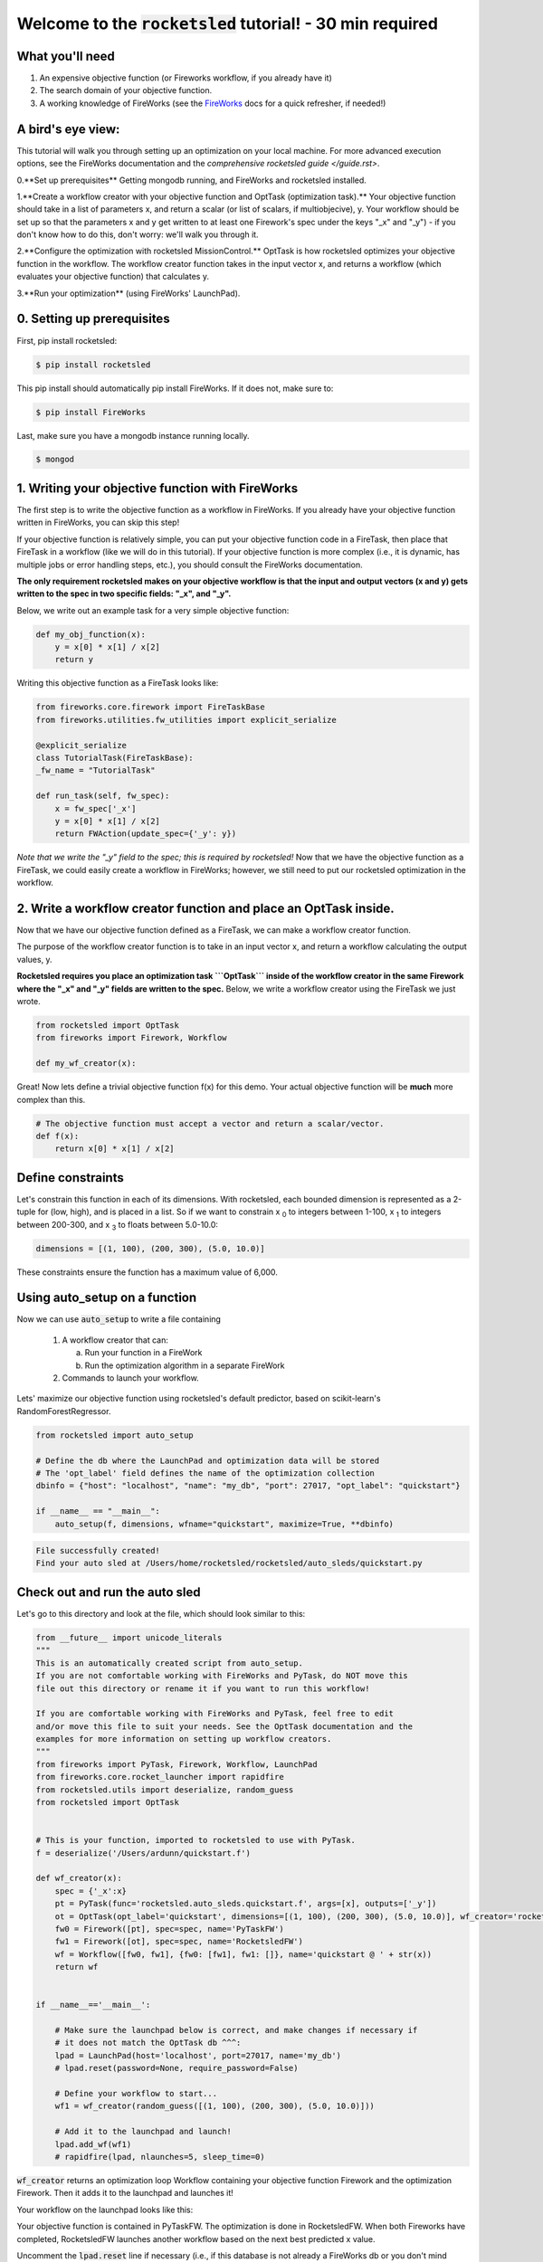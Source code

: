 =============================================================
Welcome to the :code:`rocketsled` tutorial! - 30 min required
=============================================================


What you'll need
----------------

1. An expensive objective function (or Fireworks workflow, if you already have it)
2. The search domain of your objective function.
3. A working knowledge of FireWorks (see the `FireWorks <https://github.com/materialsproject/fireworks>`_ docs for a quick refresher, if needed!)


A bird's eye view:
-----------------------------------
This tutorial will walk you through setting up an optimization on your local machine. For more advanced execution options, see the FireWorks documentation and the `comprehensive rocketsled guide </guide.rst>`.


0.**Set up prerequisites** Getting mongodb running, and FireWorks and rocketsled installed.

1.**Create a workflow creator with your objective function and OptTask (optimization task).** Your objective function should take in a list of parameters x, and return a scalar (or list of scalars, if multiobjecive), y. Your workflow should be set up so that the parameters x and y get written to at least one Firework's spec under the keys "_x" and "_y") - if you don't know how to do this, don't worry: we'll walk you through it.

2.**Configure the optimization with rocketsled MissionControl.** OptTask is how rocketsled optimizes your objective function in the workflow. The workflow creator function takes in the input vector x, and returns a workflow (which evaluates your objective function) that calculates y.

3.**Run your optimization** (using FireWorks' LaunchPad).


0. Setting up prerequisites
---------------------------

First, pip install rocketsled:

.. code-block:: bash

    $ pip install rocketsled


This pip install should automatically pip install FireWorks. If it does not, make sure to:

.. code-block:: bash

    $ pip install FireWorks

Last, make sure you have a mongodb instance running locally.

.. code-block:: bash

    $ mongod


1. Writing your objective function with FireWorks
----------------------------------------------------------
The first step is to write the objective function as a workflow in FireWorks. If you already have your objective function written in FireWorks, you can skip this step!

If your objective function is relatively simple, you can put your objective function code in a FireTask, then place that FireTask in a workflow (like we will do in this tutorial).
If your objective function is more complex (i.e., it is dynamic, has multiple jobs or error handling steps, etc.), you should consult the FireWorks documentation.

**The only requirement rocketsled makes on your objective workflow is that the
input and output vectors (x and y) gets written to the spec in two specific fields: "_x", and "_y".**

Below, we write out an example task for a very simple objective function:

.. code-block:: python

    def my_obj_function(x):
        y = x[0] * x[1] / x[2]
        return y


Writing this objective function as a FireTask looks like:

.. code-block:: python

    from fireworks.core.firework import FireTaskBase
    from fireworks.utilities.fw_utilities import explicit_serialize

    @explicit_serialize
    class TutorialTask(FireTaskBase):
    _fw_name = "TutorialTask"

    def run_task(self, fw_spec):
        x = fw_spec['_x']
        y = x[0] * x[1] / x[2]
        return FWAction(update_spec={'_y': y})


*Note that we write the "_y" field to the spec; this is required by rocketsled!*
Now that we have the objective function as a FireTask, we could easily create a workflow in FireWorks; however,
we still need to put our rocketsled optimization in the workflow.


2. Write a workflow creator function and place an OptTask inside.
-----------------------------------------------------------------
Now that we have our objective function defined as a FireTask, we can make a workflow creator function.

The purpose of the workflow creator function is to take in an input vector x, and return a workflow calculating the output values, y.

**Rocketsled requires you place an optimization task ```OptTask``` inside of the workflow creator in the same Firework where the "_x" and "_y" fields are written to the spec.** Below, we write a workflow creator using the FireTask we just wrote.

.. code-block:: python

    from rocketsled import OptTask
    from fireworks import Firework, Workflow

    def my_wf_creator(x):




Great! Now lets define a trivial objective function f(x) for this demo. Your actual objective function will be **much** more complex than this.

.. code-block:: python

    # The objective function must accept a vector and return a scalar/vector.
    def f(x):
        return x[0] * x[1] / x[2]

Define constraints
------------------

Let's constrain this function in each of its dimensions. With rocketsled, each bounded dimension is represented as a 2-tuple for (low, high), and is placed in a list. So if we want to constrain x :sub:`0` to integers between 1-100, x :sub:`1` to integers between 200-300, and x :sub:`3` to floats between 5.0-10.0:

.. code-block:: python

    dimensions = [(1, 100), (200, 300), (5.0, 10.0)]


These constraints ensure the function has a maximum value of 6,000.


Using auto_setup on a function
--------------------------------

Now we can use :code:`auto_setup` to write a file containing

   1. A workflow creator that can:

      a. Run your function in a FireWork

      b. Run the optimization algorithm in a separate FireWork

   2. Commands to launch your workflow.


Lets' maximize our objective function using rocketsled's default predictor, based on scikit-learn's RandomForestRegressor.

.. code-block:: python

    from rocketsled import auto_setup

    # Define the db where the LaunchPad and optimization data will be stored
    # The 'opt_label' field defines the name of the optimization collection
    dbinfo = {"host": "localhost", "name": "my_db", "port": 27017, "opt_label": "quickstart"}

    if __name__ == "__main__":
        auto_setup(f, dimensions, wfname="quickstart", maximize=True, **dbinfo)

.. code-block:: bash

    File successfully created!
    Find your auto sled at /Users/home/rocketsled/rocketsled/auto_sleds/quickstart.py


Check out and run the auto sled
--------------------------------

Let's go to this directory and look at the file, which should look similar to this:

.. code-block:: python

    from __future__ import unicode_literals
    """
    This is an automatically created script from auto_setup.
    If you are not comfortable working with FireWorks and PyTask, do NOT move this
    file out this directory or rename it if you want to run this workflow!

    If you are comfortable working with FireWorks and PyTask, feel free to edit
    and/or move this file to suit your needs. See the OptTask documentation and the
    examples for more information on setting up workflow creators.
    """
    from fireworks import PyTask, Firework, Workflow, LaunchPad
    from fireworks.core.rocket_launcher import rapidfire
    from rocketsled.utils import deserialize, random_guess
    from rocketsled import OptTask


    # This is your function, imported to rocketsled to use with PyTask.
    f = deserialize('/Users/ardunn/quickstart.f')

    def wf_creator(x):
        spec = {'_x':x}
        pt = PyTask(func='rocketsled.auto_sleds.quickstart.f', args=[x], outputs=['_y'])
        ot = OptTask(opt_label='quickstart', dimensions=[(1, 100), (200, 300), (5.0, 10.0)], wf_creator='rocketsled.auto_sleds.quickstart.wf_creator', maximize=True, host='localhost', port=27017, name='my_db')
        fw0 = Firework([pt], spec=spec, name='PyTaskFW')
        fw1 = Firework([ot], spec=spec, name='RocketsledFW')
        wf = Workflow([fw0, fw1], {fw0: [fw1], fw1: []}, name='quickstart @ ' + str(x))
        return wf


    if __name__=='__main__':

        # Make sure the launchpad below is correct, and make changes if necessary if
        # it does not match the OptTask db ^^^:
        lpad = LaunchPad(host='localhost', port=27017, name='my_db')
        # lpad.reset(password=None, require_password=False)

        # Define your workflow to start...
        wf1 = wf_creator(random_guess([(1, 100), (200, 300), (5.0, 10.0)]))

        # Add it to the launchpad and launch!
        lpad.add_wf(wf1)
        # rapidfire(lpad, nlaunches=5, sleep_time=0)

:code:`wf_creator` returns an optimization loop Workflow containing your objective function Firework and the optimization Firework. Then it adds it to the launchpad and launches it!

Your workflow on the launchpad looks like this:

.. image:: _static/quickstart_lp.png
   :alt: quickstart_viz
   :width: 1200px

Your objective function is contained in PyTaskFW. The optimization is done in RocketsledFW. When both Fireworks have completed, RocketsledFW launches another workflow based on the next best predicted x value.

Uncomment the :code:`lpad.reset` line if necessary (i.e., if this database is not already a FireWorks db or you don't mind resetting it). Uncomment the last line if you'd like to launch right away! Let's change nlaunches to 100, to run the first 100 Fireworks (50 optimization loops).

.. code-block:: python

    rapidfire(lpad, nlaunches=100, sleep_time=0)



Visualize the optimization results
----------------------------------

Rocketsled comes with a simple function for creating a matplotlib optimization plot.

.. code-block:: python

    from rocketsled import visualize
    from fireworks import LaunchPad

    lp = LaunchPad(host='localhost', port=27017, name='my_db')
    visualize(lp.db.quickstart, maximize=True)

.. image:: _static/quickstart_viz1.png
   :alt: quickstart_viz
   :width: 1200px

The best found value is shown in green.
Although for this basic example we are using relatively few search points (default 1,000) and no acquisition function for the Bayesian optimization (acq=None, default), you should still find that the maximum found is 90-99% of the true maximum, 6,000.


Congrats! We've just worked through the deployment and execution of an entire optimized exploration. For a tutorial on using pre-existing workflows with FireWorks, go :doc:`here. </basic>`